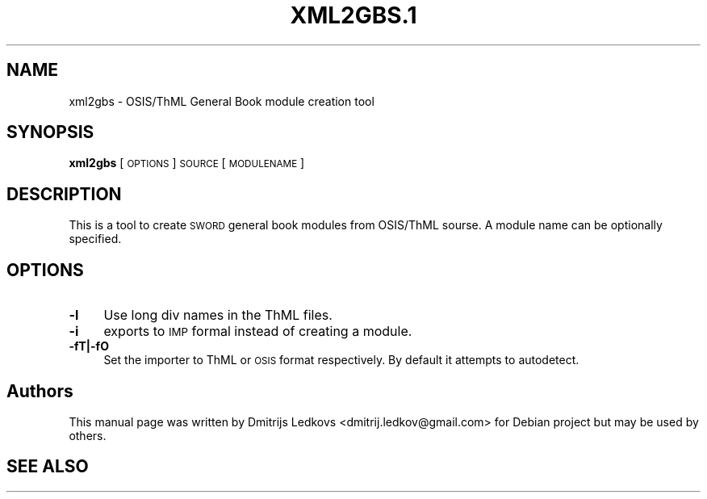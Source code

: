.\" ========================================================================
.\"
.IX Title "XML2GBS.1 1"
.TH XML2GBS.1 1 "2018-11-05"
.SH "NAME"
xml2gbs \- OSIS/ThML General Book module creation tool
.SH "SYNOPSIS"
.IX Header "SYNOPSIS"
\&\fBxml2gbs\fR [\s-1OPTIONS\s0] \s-1SOURCE\s0 [\s-1MODULENAME\s0]
.SH "DESCRIPTION"
.IX Header "DESCRIPTION"
This is a tool to create \s-1SWORD\s0 general book modules from OSIS/ThML sourse. A
module name can be optionally specified.
.SH "OPTIONS"
.IX Header "OPTIONS"
.IP "\fB\-l\fR" 4
.IX Item "-l"
Use long div names in the ThML files.
.IP "\fB\-i\fR" 4
.IX Item "-i"
exports to \s-1IMP\s0 formal instead of creating a module.
.IP "\fB\-fT|\-fO\fR" 4
.IX Item "-fT|-fO"
Set the importer to ThML or \s-1OSIS\s0 format respectively. By default it attempts to
autodetect.
.SH "Authors"
.IX Header "Authors"
This manual page was written by Dmitrijs Ledkovs <dmitrij.ledkov@gmail.com> for
Debian project but may be used by others.
.SH "SEE ALSO"
.IX Header "SEE ALSO"
